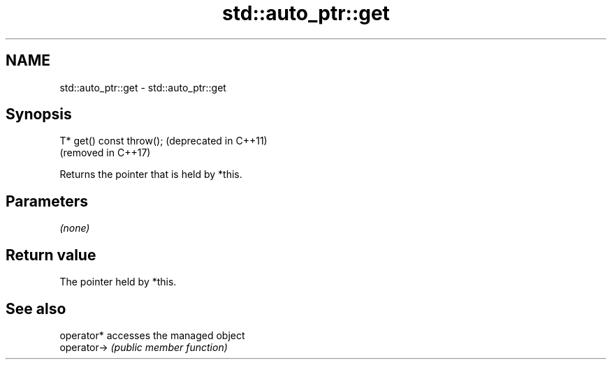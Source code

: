 .TH std::auto_ptr::get 3 "2021.11.17" "http://cppreference.com" "C++ Standard Libary"
.SH NAME
std::auto_ptr::get \- std::auto_ptr::get

.SH Synopsis
   T* get() const throw();  (deprecated in C++11)
                            (removed in C++17)

   Returns the pointer that is held by *this.

.SH Parameters

   \fI(none)\fP

.SH Return value

   The pointer held by *this.

.SH See also

   operator*  accesses the managed object
   operator-> \fI(public member function)\fP
